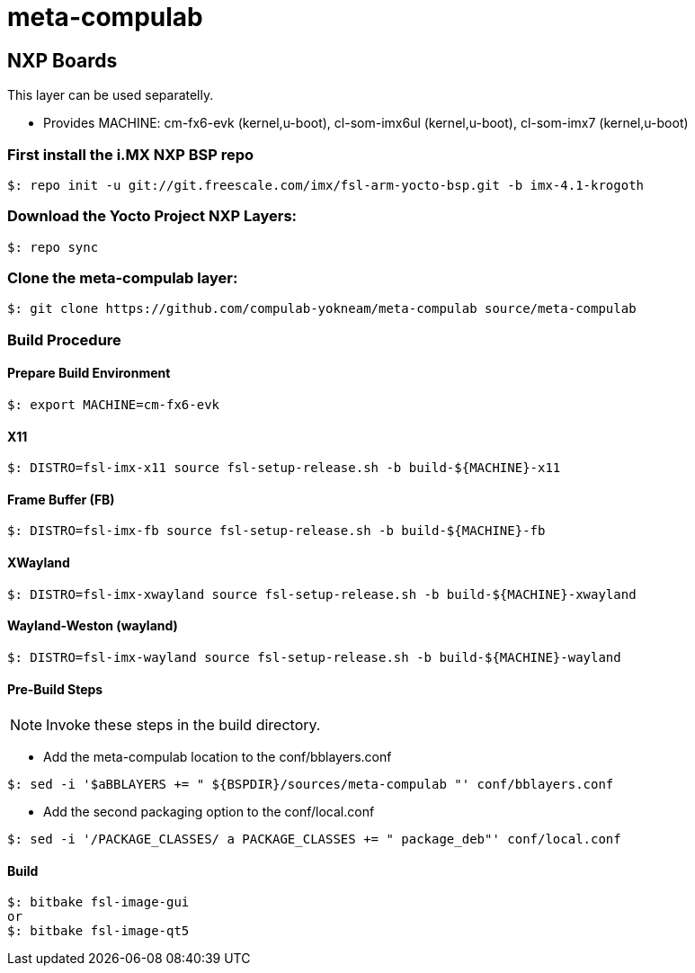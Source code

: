 # meta-compulab 

## NXP Boards
This layer can be used separatelly.

* Provides
MACHINE: cm-fx6-evk (kernel,u-boot), cl-som-imx6ul (kernel,u-boot), cl-som-imx7 (kernel,u-boot)

### First install the i.MX NXP BSP repo
[source,console]
$: repo init -u git://git.freescale.com/imx/fsl-arm-yocto-bsp.git -b imx-4.1-krogoth

### Download the Yocto Project NXP Layers:
[source,console]
$: repo sync

### Clone the meta-compulab layer:
[source,console]
$: git clone https://github.com/compulab-yokneam/meta-compulab source/meta-compulab

### Build Procedure ###
#### Prepare Build Environment ####
[source,console]
$: export MACHINE=cm-fx6-evk

#### X11 ####
[source,console]
$: DISTRO=fsl-imx-x11 source fsl-setup-release.sh -b build-${MACHINE}-x11

#### Frame Buffer (FB) ####
[source,console]
$: DISTRO=fsl-imx-fb source fsl-setup-release.sh -b build-${MACHINE}-fb

#### XWayland ####
[source,console]
$: DISTRO=fsl-imx-xwayland source fsl-setup-release.sh -b build-${MACHINE}-xwayland

#### Wayland-Weston (wayland) ####
[source,console]
$: DISTRO=fsl-imx-wayland source fsl-setup-release.sh -b build-${MACHINE}-wayland

#### Pre-Build Steps ####

NOTE: Invoke these steps in the build directory.

* Add the meta-compulab location to the conf/bblayers.conf

[source,console]
$: sed -i '$aBBLAYERS += " ${BSPDIR}/sources/meta-compulab "' conf/bblayers.conf

* Add the second packaging option to the conf/local.conf

[source,console]
$: sed -i '/PACKAGE_CLASSES/ a PACKAGE_CLASSES += " package_deb"' conf/local.conf

#### Build ####
[source,console]
$: bitbake fsl-image-gui
or
$: bitbake fsl-image-qt5
